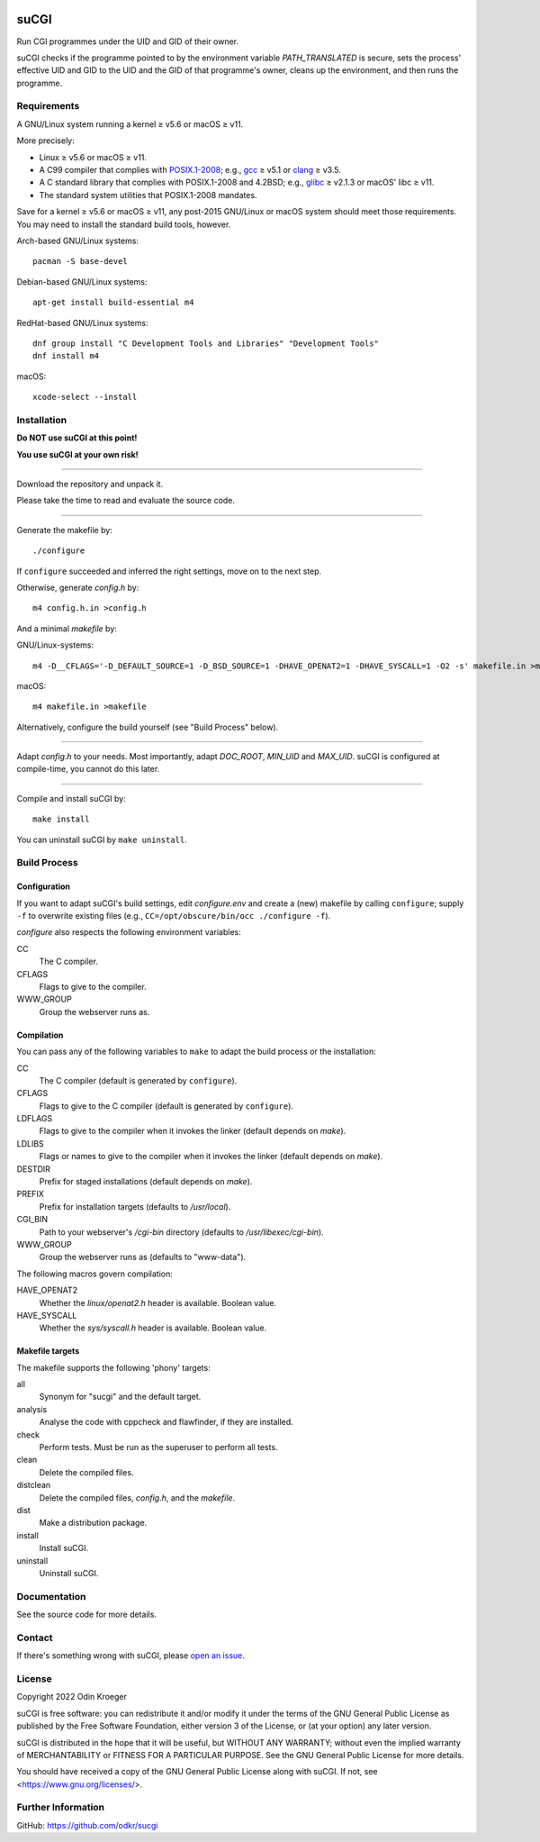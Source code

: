 |build|
|codacy|


=====
suCGI
=====

Run CGI programmes under the UID and GID of their owner.

suCGI checks if the programme pointed to by the environment variable
*PATH_TRANSLATED* is secure, sets the process' effective UID and GID 
to the UID and the GID of that programme's owner, cleans up the
environment, and then runs the programme.


Requirements
============

A GNU/Linux system running a kernel ≥ v5.6 or macOS ≥ v11.

More precisely:

* Linux ≥ v5.6 or macOS ≥ v11.
* A C99 compiler that complies with `POSIX.1-2008`_;
  e.g., gcc_ ≥ v5.1 or clang_ ≥ v3.5.
* A C standard library that complies with POSIX.1-2008 and 4.2BSD;
  e.g., glibc_ ≥ v2.1.3 or macOS' libc ≥ v11.
* The standard system utilities that POSIX.1-2008 mandates.

Save for a kernel ≥ v5.6 or macOS ≥ v11, any post-2015 GNU/Linux or
macOS system should meet those requirements. You may need to install
the standard build tools, however.

Arch-based GNU/Linux systems::

    pacman -S base-devel

Debian-based GNU/Linux systems::

    apt-get install build-essential m4

RedHat-based GNU/Linux systems::

    dnf group install "C Development Tools and Libraries" "Development Tools"
    dnf install m4

macOS::

    xcode-select --install


Installation 
============

**Do NOT use suCGI at this point!**

**You use suCGI at your own risk!**

----

Download the repository and unpack it.

Please take the time to read and evaluate the source code.

----

Generate the makefile by::

    ./configure

If ``configure`` succeeded and inferred the right settings,
move on to the next step.

Otherwise, generate *config.h* by::

    m4 config.h.in >config.h

And a minimal *makefile* by:

GNU/Linux-systems::

    m4 -D__CFLAGS='-D_DEFAULT_SOURCE=1 -D_BSD_SOURCE=1 -DHAVE_OPENAT2=1 -DHAVE_SYSCALL=1 -O2 -s' makefile.in >makefile

macOS::

    m4 makefile.in >makefile

Alternatively, configure the build yourself (see "Build Process" below).


----

Adapt *config.h* to your needs.
Most importantly, adapt *DOC_ROOT*, *MIN_UID* and *MAX_UID*.
suCGI is configured at compile-time, you cannot do this later.

----

Compile and install suCGI by::

    make install

You can uninstall suCGI by ``make uninstall``.


Build Process
=============

Configuration
-------------

If you want to adapt suCGI's build settings, edit *configure.env* and create
a (new) makefile by calling ``configure``; supply ``-f`` to overwrite existing
files (e.g., ``CC=/opt/obscure/bin/occ ./configure -f``).

*configure* also respects the following environment variables:

CC
    The C compiler.

CFLAGS
    Flags to give to the compiler.

WWW_GROUP
    Group the webserver runs as.


Compilation
-----------

You can pass any of the following variables to ``make`` to adapt
the build process or the installation:

CC
    The C compiler
    (default is generated by ``configure``).

CFLAGS
    Flags to give to the C compiler
    (default is generated by ``configure``).

LDFLAGS
    Flags to give to the compiler when it invokes the linker
    (default depends on *make*).

LDLIBS
    Flags or names to give to the compiler when it invokes the linker
    (default depends on *make*).

DESTDIR
    Prefix for staged installations
    (default depends on *make*).

PREFIX
    Prefix for installation targets
    (defaults to */usr/local*).

CGI_BIN
    Path to your webserver's */cgi-bin* directory
    (defaults to */usr/libexec/cgi-bin*).

WWW_GROUP
    Group the webserver runs as
    (defaults to "www-data").

The following macros govern compilation:

HAVE_OPENAT2
    Whether the *linux/openat2.h* header is available. Boolean value.

HAVE_SYSCALL
    Whether the *sys/syscall.h* header is available. Boolean value.


Makefile targets
----------------

The makefile supports the following 'phony' targets:

all
    Synonym for "sucgi" and the default target.

analysis
    Analyse the code with cppcheck and flawfinder,
    if they are installed.

check
    Perform tests. Must be run as the superuser to perform all tests.

clean
    Delete the compiled files.

distclean
    Delete the compiled files, *config.h*, and the *makefile*.

dist
    Make a distribution package.

install
    Install suCGI.

uninstall
    Uninstall suCGI.


Documentation
=============

See the source code for more details.


Contact
=======

If there's something wrong with suCGI, please
`open an issue <https://github.com/odkr/sucgi/issues>`_.


License
=======

Copyright 2022 Odin Kroeger

suCGI is free software: you can redistribute it and/or modify it under
the terms of the GNU General Public License as published by the Free
Software Foundation, either version 3 of the License, or (at your option)
any later version.

suCGI is distributed in the hope that it will be useful, but WITHOUT ANY
WARRANTY; without even the implied warranty of MERCHANTABILITY or FITNESS FOR
A PARTICULAR PURPOSE. See the GNU General Public License for more details.

You should have received a copy of the GNU General Public License
along with suCGI. If not, see <https://www.gnu.org/licenses/>. 


Further Information
===================

GitHub: https://github.com/odkr/sucgi


.. _clang: https://clang.llvm.org/

.. _gcc: https://gcc.gnu.org/

.. _glibc: https://www.gnu.org/software/libc/

.. _`POSIX.1-2008`: https://pubs.opengroup.org/onlinepubs/9699919799.2008edition/

.. |build|  image:: https://ci.appveyor.com/api/projects/status/m9y70tfy2g4ey31n/branch/main?svg=true
            :target: https://ci.appveyor.com/project/odkr/sucgi

.. |codacy| image:: https://app.codacy.com/project/badge/Grade/cb67a3bad615449589dfb242876600ac
            :target: https://www.codacy.com/gh/odkr/sucgi/dashboard?utm_source=github.com&amp;utm_content=odkr/sucgi
